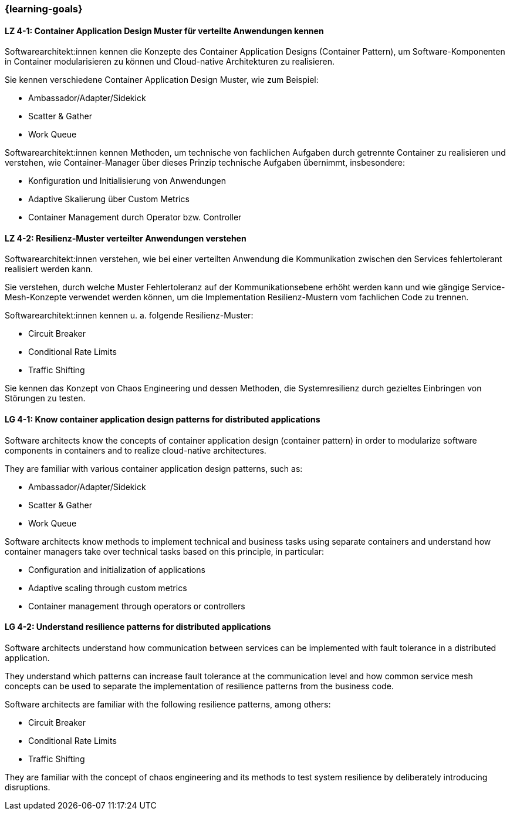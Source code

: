 === {learning-goals}

// tag::DE[]
[[LZ-4-1]]
==== LZ 4-1: Container Application Design Muster für verteilte Anwendungen kennen

Softwarearchitekt:innen kennen die Konzepte des Container Application Designs (Container Pattern), um Software-Komponenten in Container modularisieren zu können und Cloud-native Architekturen zu realisieren.

Sie kennen verschiedene Container Application Design Muster, wie zum Beispiel:

* Ambassador/Adapter/Sidekick
* Scatter & Gather
* Work Queue

Softwarearchitekt:innen kennen Methoden, um technische von fachlichen Aufgaben durch getrennte Container zu realisieren und verstehen, wie Container-Manager über dieses Prinzip technische Aufgaben übernimmt, insbesondere:

* Konfiguration und Initialisierung von Anwendungen
* Adaptive Skalierung über Custom Metrics
* Container Management durch Operator bzw. Controller

[[LZ-4-2]]
==== LZ 4-2: Resilienz-Muster verteilter Anwendungen verstehen

Softwarearchitekt:innen verstehen, wie bei einer verteilten Anwendung die Kommunikation zwischen den Services fehlertolerant realisiert werden kann.

Sie verstehen, durch welche Muster Fehlertoleranz auf der Kommunikationsebene erhöht werden kann und wie gängige Service-Mesh-Konzepte verwendet werden können, um die Implementation Resilienz-Mustern vom fachlichen Code zu trennen.

Softwarearchitekt:innen kennen u. a. folgende Resilienz-Muster:

* Circuit Breaker
* Conditional Rate Limits
* Traffic Shifting

Sie kennen das Konzept von Chaos Engineering und dessen Methoden, die Systemresilienz durch gezieltes Einbringen von Störungen zu testen.

// end::DE[]

// tag::EN[]
[[LG-4-1]]
==== LG 4-1: Know container application design patterns for distributed applications

Software architects know the concepts of container application design (container pattern) in order to modularize software components in containers and to realize cloud-native architectures.

They are familiar with various container application design patterns, such as:

* Ambassador/Adapter/Sidekick
* Scatter & Gather
* Work Queue

Software architects know methods to implement technical and business tasks using separate containers and understand how container managers take over technical tasks based on this principle, in particular:

* Configuration and initialization of applications
* Adaptive scaling through custom metrics
* Container management through operators or controllers

[[LG-4-2]]
==== LG 4-2: Understand resilience patterns for distributed applications

Software architects understand how communication between services can be implemented with fault tolerance in a distributed application.

They understand which patterns can increase fault tolerance at the communication level and how common service mesh concepts can be used to separate the implementation of resilience patterns from the business code.

Software architects are familiar with the following resilience patterns, among others:

* Circuit Breaker
* Conditional Rate Limits
* Traffic Shifting

They are familiar with the concept of chaos engineering and its methods to test system resilience by deliberately introducing disruptions.
// end::EN[]


